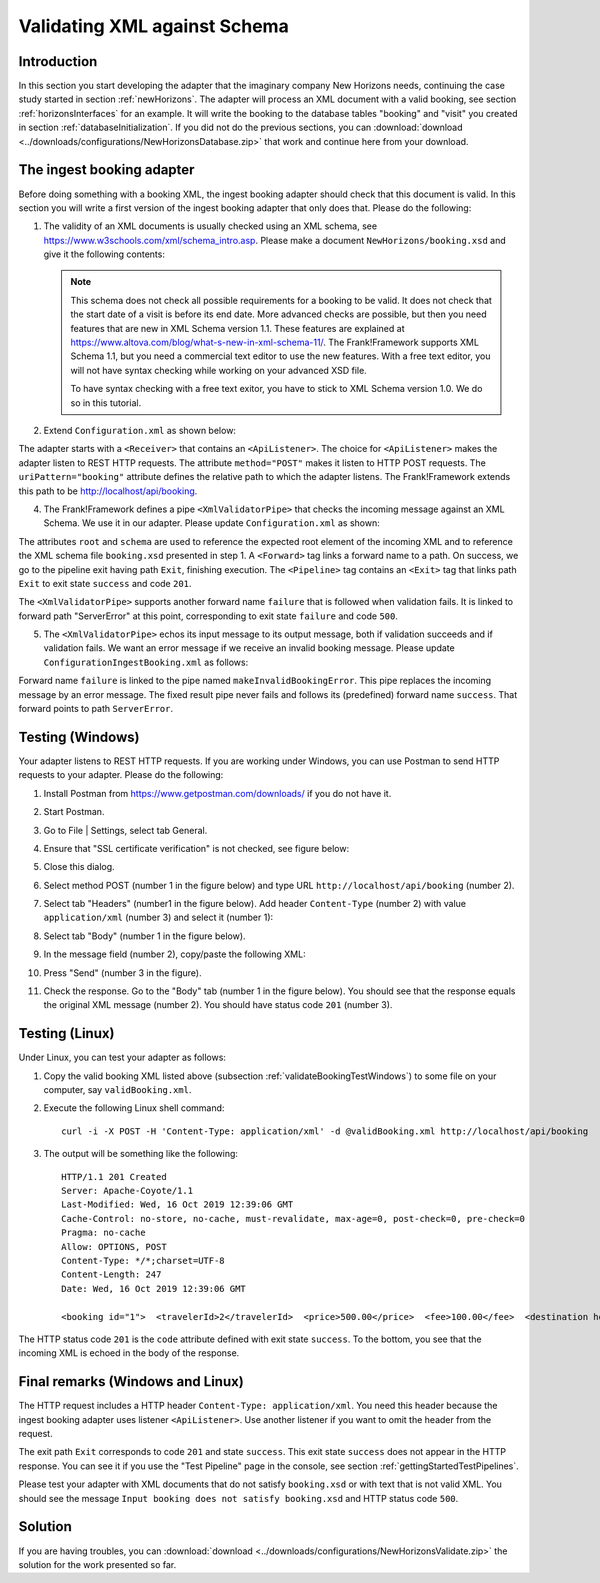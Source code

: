 .. _validateBooking:

Validating XML against Schema
=============================

Introduction
------------

In this section you start developing the adapter that the imaginary company New Horizons needs, continuing the case study started in section :ref:`newHorizons`. The adapter will process an XML document with a valid booking, see section :ref:`horizonsInterfaces` for an example. It will write the booking to the database tables "booking" and "visit" you created in section :ref:`databaseInitialization`. If you did not do the previous sections, you can :download:`download <../downloads/configurations/NewHorizonsDatabase.zip>` that work and continue here from your download.

The ingest booking adapter
--------------------------

Before doing something with a booking XML, the ingest booking adapter should check that this document is valid. In this section you will write a first version of the ingest booking adapter that only does that. Please do the following:

#. The validity of an XML documents is usually checked using an XML schema, see https://www.w3schools.com/xml/schema_intro.asp. Please make a document ``NewHorizons/booking.xsd`` and give it the following contents:

   .. literalinclude:: ../../../srcSteps/NewHorizons/v430/configurations/NewHorizons/booking.xsd
      :language: xml

   .. NOTE::

      This schema does not check all possible requirements for a booking to be valid. It does not check that the start date of a visit is before its end date. More advanced checks are possible, but then you need features that are new in XML Schema version 1.1. These features are explained at https://www.altova.com/blog/what-s-new-in-xml-schema-11/. The Frank!Framework supports XML Schema 1.1, but you need a commercial text editor to use the new features. With a free text editor, you will not have syntax checking while working on your advanced XSD file.

      To have syntax checking with a free text exitor, you have to stick to XML Schema version 1.0. We do so in this tutorial.

#. Extend ``Configuration.xml`` as shown below:

   .. literalinclude:: ../snippets/NewHorizons/v420/snippetAddAdapterAndReceiver.txt
      :language: XML

The adapter starts with a ``<Receiver>`` that contains an ``<ApiListener>``. The choice for ``<ApiListener>`` makes the adapter listen to REST HTTP requests. The attribute ``method="POST"`` makes it listen to HTTP POST requests. The ``uriPattern="booking"`` attribute defines the relative path to which the adapter listens. The Frank!Framework extends this path to be http://localhost/api/booking.

4. The Frank!Framework defines a pipe ``<XmlValidatorPipe>`` that checks the incoming message against an XML Schema. We use it in our adapter. Please update ``Configuration.xml`` as shown:

   .. include:: ../snippets/NewHorizons/v430/addPipeline.txt

The attributes ``root`` and ``schema`` are used to reference the expected root element of the incoming XML and to reference the XML schema file ``booking.xsd`` presented in step 1. A ``<Forward>`` tag links a forward name to a path. On success, we go to the pipeline exit having path ``Exit``, finishing execution. The ``<Pipeline>`` tag contains an ``<Exit>`` tag that links path ``Exit`` to exit state ``success`` and code ``201``.

The ``<XmlValidatorPipe>`` supports another forward name ``failure`` that is followed when validation fails. It is linked to forward path "ServerError" at this point, corresponding to exit state ``failure`` and code ``500``.

5. The ``<XmlValidatorPipe>`` echos its input message to its output message, both if validation succeeds and if validation fails. We want an error message if we receive an invalid booking message. Please update ``ConfigurationIngestBooking.xml`` as follows:

   .. include:: ../snippets/NewHorizons/v440/addFixedResultInvalidBooking.txt

Forward name ``failure`` is linked to the pipe named ``makeInvalidBookingError``. This pipe replaces the incoming message by an error message. The fixed result pipe never fails and follows its (predefined) forward name ``success``. That forward points to path ``ServerError``.

.. _validateBookingTestWindows:

Testing (Windows)
-----------------

Your adapter listens to REST HTTP requests. If you are working under Windows, you can use Postman to send HTTP requests to your adapter. Please do the following:

#. Install Postman from https://www.getpostman.com/downloads/ if you do not have it.
#. Start Postman.
#. Go to File | Settings, select tab General.
#. Ensure that "SSL certificate verification" is not checked, see figure below:

   .. image:: postmanSettings.jpg

#. Close this dialog.
#. Select method POST (number 1 in the figure below) and type URL ``http://localhost/api/booking`` (number 2).

   .. image:: postmanUrl.jpg

#. Select tab "Headers" (number1 in the figure below). Add header ``Content-Type`` (number 2) with value ``application/xml`` (number 3) and select it (number 1):

   .. image:: postmanHeaders.jpg

#. Select tab "Body" (number 1 in the figure below).

   .. image:: postmanSend.jpg

#. In the message field (number 2), copy/paste the following XML:

   .. literalinclude:: validBooking.xml
      :language: XML

#. Press "Send" (number 3 in the figure).
#. Check the response. Go to the "Body" tab (number 1 in the figure below). You should see that the response equals the original XML message (number 2). You should have status code ``201`` (number 3).

   .. image:: postmanResponse.jpg

Testing (Linux)
---------------

Under Linux, you can test your adapter as follows:

#. Copy the valid booking XML listed above (subsection :ref:`validateBookingTestWindows`) to some file on your computer, say ``validBooking.xml``.
#. Execute the following Linux shell command: ::

     curl -i -X POST -H 'Content-Type: application/xml' -d @validBooking.xml http://localhost/api/booking

#. The output will be something like the following: ::

     HTTP/1.1 201 Created
     Server: Apache-Coyote/1.1
     Last-Modified: Wed, 16 Oct 2019 12:39:06 GMT
     Cache-Control: no-store, no-cache, must-revalidate, max-age=0, post-check=0, pre-check=0
     Pragma: no-cache
     Allow: OPTIONS, POST
     Content-Type: */*;charset=UTF-8
     Content-Length: 247
     Date: Wed, 16 Oct 2019 12:39:06 GMT

     <booking id="1">  <travelerId>2</travelerId>  <price>500.00</price>  <fee>100.00</fee>  <destination hostId="3" productId="4">    <price>400.00</price>    <startDate>2018-12-27</startDate>    <endDate>2019-01-02</endDate>  </destination></booking>

The HTTP status code ``201`` is the ``code`` attribute defined with exit state ``success``. To the bottom, you see that the incoming XML is echoed in the body of the response.

Final remarks (Windows and Linux)
---------------------------------

The HTTP request includes a HTTP header ``Content-Type: application/xml``. You need this header because the ingest booking adapter uses listener ``<ApiListener>``. Use another listener if you want to omit the header from the request.

The exit path ``Exit`` corresponds to code ``201`` and state ``success``. This exit state ``success`` does not appear in the HTTP response. You can see it if you use the "Test Pipeline" page in the console, see section :ref:`gettingStartedTestPipelines`.

Please test your adapter with XML documents that do not satisfy ``booking.xsd`` or with text that is not valid XML. You should see the message ``Input booking does not satisfy booking.xsd`` and HTTP status code ``500``.

Solution
--------

If you are having troubles, you can :download:`download <../downloads/configurations/NewHorizonsValidate.zip>` the solution for the work presented so far.